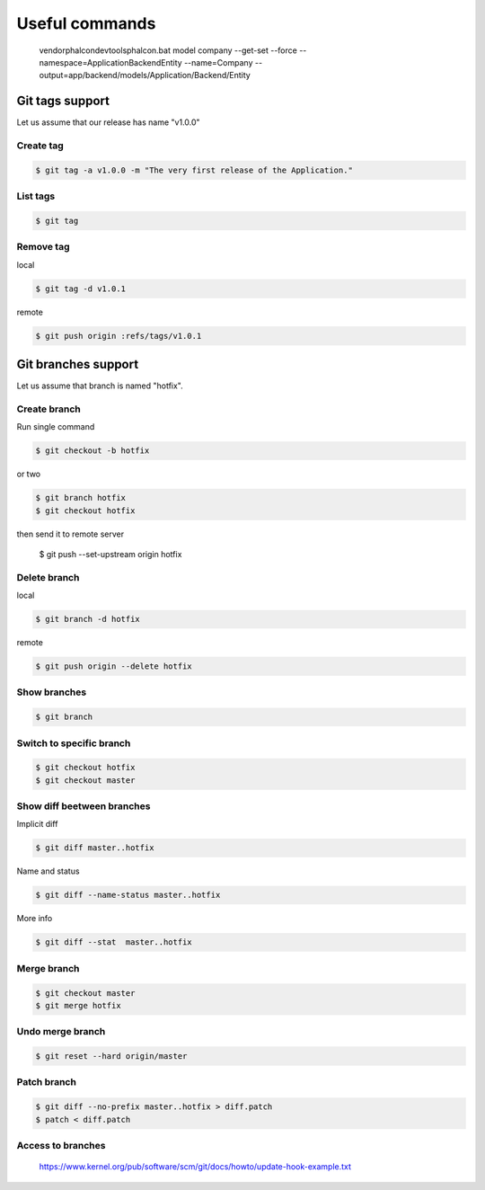 Useful commands
---------------

    vendor\phalcon\devtools\phalcon.bat model company --get-set --force --namespace=\Application\Backend\Entity --name=Company --output=app/backend/models/Application/Backend/Entity

Git tags support
================

Let us assume that our release has name "v1.0.0"

Create tag
~~~~~~~~~~

.. code-block:: bash

    $ git tag -a v1.0.0 -m "The very first release of the Application."

List tags
~~~~~~~~~

.. code-block:: bash

    $ git tag

Remove tag
~~~~~~~~~~

local

.. code-block:: bash

    $ git tag -d v1.0.1

remote

.. code-block:: bash

    $ git push origin :refs/tags/v1.0.1




Git branches support
====================

Let us assume that branch is named "hotfix".

Create branch
~~~~~~~~~~~~~

Run single command

.. code-block:: bash

    $ git checkout -b hotfix

or two

.. code-block:: bash

    $ git branch hotfix
    $ git checkout hotfix

then send it to remote server

    $ git push --set-upstream origin hotfix

Delete branch
~~~~~~~~~~~~~

local

.. code-block:: bash

    $ git branch -d hotfix

remote

.. code-block:: bash

    $ git push origin --delete hotfix

Show branches
~~~~~~~~~~~~~

.. code-block:: bash

    $ git branch

Switch to specific branch
~~~~~~~~~~~~~~~~~~~~~~~~~

.. code-block:: bash

    $ git checkout hotfix
    $ git checkout master

Show diff beetween branches
~~~~~~~~~~~~~~~~~~~~~~~~~~~

Implicit diff

.. code-block:: bash

    $ git diff master..hotfix

Name and status

.. code-block:: bash

    $ git diff --name-status master..hotfix

More info

.. code-block:: bash

    $ git diff --stat  master..hotfix


Merge branch
~~~~~~~~~~~~

.. code-block:: bash

    $ git checkout master
    $ git merge hotfix

Undo merge branch
~~~~~~~~~~~~~~~~~

.. code-block:: bash

    $ git reset --hard origin/master


Patch branch
~~~~~~~~~~~~

.. code-block:: bash

    $ git diff --no-prefix master..hotfix > diff.patch
    $ patch < diff.patch

Access to branches
~~~~~~~~~~~~~~~~~~

    https://www.kernel.org/pub/software/scm/git/docs/howto/update-hook-example.txt
    